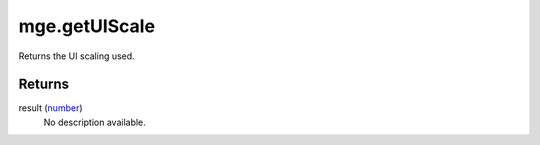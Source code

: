 mge.getUIScale
====================================================================================================

Returns the UI scaling used.

Returns
----------------------------------------------------------------------------------------------------

result (`number`_)
    No description available.

.. _`number`: ../../../lua/type/number.html
